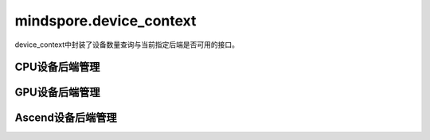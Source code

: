 mindspore.device_context
===========================

device_context中封装了设备数量查询与当前指定后端是否可用的接口。

CPU设备后端管理
-------------------------

.. mscnautosummary::
    :toctree: device_context
    :nosignatures:
    :template: classtemplate.rst

    mindspore.device_context.cpu.device_count
    mindspore.device_context.cpu.is_available
    mindspore.device_context.cpu.op_tuning.threads_num


GPU设备后端管理
-------------------------

.. mscnautosummary::
    :toctree: device_context
    :nosignatures:
    :template: classtemplate.rst

    mindspore.device_context.gpu.device_count
    mindspore.device_context.gpu.is_available
    mindspore.device_context.gpu.op_precision.conv_allow_tf32
    mindspore.device_context.gpu.op_precision.matmul_allow_tf32
    mindspore.device_context.gpu.op_tuning.conv_dgrad_algo
    mindspore.device_context.gpu.op_tuning.conv_fprop_algo
    mindspore.device_context.gpu.op_tuning.conv_wgrad_algo

Ascend设备后端管理
-------------------------

.. mscnautosummary::
    :toctree: device_context
    :nosignatures:
    :template: classtemplate.rst

    mindspore.device_context.ascend.device_count
    mindspore.device_context.ascend.is_available
    mindspore.device_context.ascend.op_precision.conv_allow_hf32
    mindspore.device_context.ascend.op_precision.matmul_allow_hf32
    mindspore.device_context.ascend.op_precision.precision_mode
    mindspore.device_context.ascend.op_precision.op_precision_mode
    mindspore.device_context.ascend.op_debug.execute_timeout
    mindspore.device_context.ascend.op_debug.debug_option
    mindspore.device_context.ascend.op_debug.aclinit_config
    mindspore.device_context.ascend.op_tuning.op_compile
    mindspore.device_context.ascend.op_tuning.aclnn_cache
    mindspore.device_context.ascend.op_tuning.aoe_tune_mode
    mindspore.device_context.ascend.op_tuning.aoe_job_type
